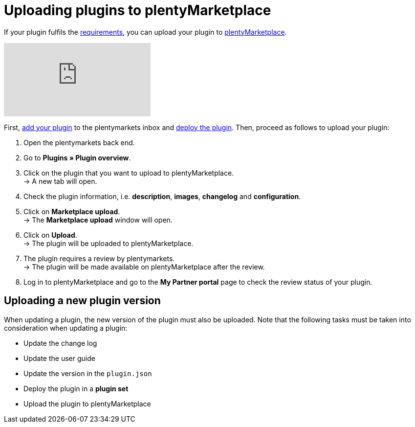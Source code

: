 = Uploading plugins to plentyMarketplace

If your plugin fulfils the xref:marketplace:plugin-upload-requirements.adoc[requirements], you can upload your plugin to link:https://marketplace.plentymarkets.com[plentyMarketplace^].

video::317992170[vimeo]

First, link:https://knowledge.plentymarkets.com/en/plugins/installing-added-plugins[add your plugin^] to the plentymarkets inbox and link:https://knowledge.plentymarkets.com/en/plugins/installing-added-plugins#installing-plugins[deploy the plugin^]. Then, proceed as follows to upload your plugin:

. Open the plentymarkets back end.
. Go to *Plugins » Plugin overview*.
. Click on the plugin that you want to upload to plentyMarketplace. +
→ A new tab will open.
. Check the plugin information, i.e. *description*, *images*, *changelog* and *configuration*.
. Click on *Marketplace upload*. +
→ The *Marketplace upload* window will open.
. Click on *Upload*. +
→ The plugin will be uploaded to plentyMarketplace.
. The plugin requires a review by plentymarkets. +
→ The plugin will be made available on plentyMarketplace after the review.
. Log in to plentyMarketplace and go to the *My Partner portal* page to check the review status of your plugin.

== Uploading a new plugin version

When updating a plugin, the new version of the plugin must also be uploaded. Note that the following tasks must be taken into consideration when updating a plugin:

* Update the change log
* Update the user guide
* Update the version in the `+plugin.json+`
* Deploy the plugin in a *plugin set*
* Upload the plugin to plentyMarketplace
